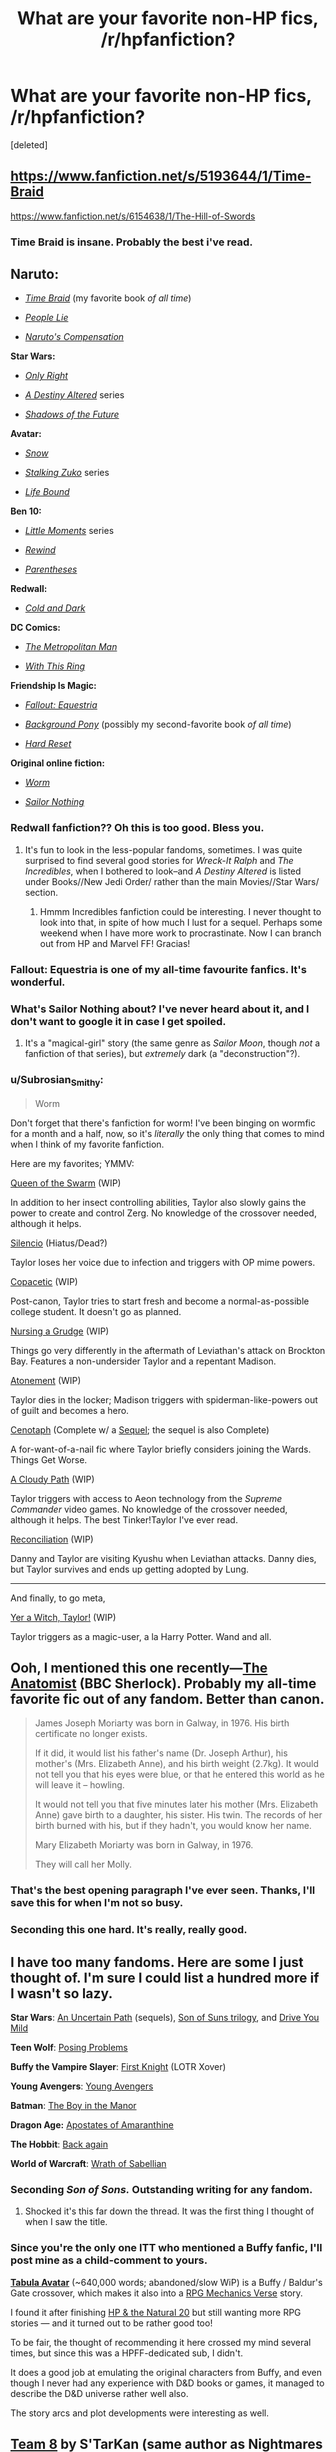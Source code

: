 #+TITLE: What are your favorite non-HP fics, /r/hpfanfiction?

* What are your favorite non-HP fics, /r/hpfanfiction?
:PROPERTIES:
:Score: 24
:DateUnix: 1431979877.0
:DateShort: 2015-May-19
:FlairText: Discussion
:END:
[deleted]


** [[https://www.fanfiction.net/s/5193644/1/Time-Braid]]

[[https://www.fanfiction.net/s/6154638/1/The-Hill-of-Swords]]
:PROPERTIES:
:Author: deirox
:Score: 13
:DateUnix: 1431980059.0
:DateShort: 2015-May-19
:END:

*** Time Braid is insane. Probably the best i've read.
:PROPERTIES:
:Author: hannahbananaa
:Score: 3
:DateUnix: 1432066345.0
:DateShort: 2015-May-20
:END:


** *Naruto:*

- /[[https://www.fanfiction.net/s/5193644][Time Braid]]/ (my favorite book /of all time/)

- /[[https://www.fanfiction.net/s/3745099][People Lie]]/

- /[[https://www.fanfiction.net/s/4611673][Naruto's Compensation]]/

*Star Wars:*

- /[[https://www.fanfiction.net/s/3975597][Only Right]]/

- /[[https://www.fanfiction.net/s/7551001][A Destiny Altered]]/ series

- /[[https://www.fanfiction.net/s/3054756][Shadows of the Future]]/

*Avatar:*

- /[[https://www.fanfiction.net/s/8817470/1/Snow][Snow]]/

- /[[https://www.fanfiction.net/s/7250783][Stalking Zuko]]/ series

- /[[https://www.fanfiction.net/s/6361073/1/Life-Bound][Life Bound]]/

*Ben 10:*

- /[[https://www.fanfiction.net/s/8440324][Little Moments]]/ series

- /[[https://www.fanfiction.net/s/4307536][Rewind]]/

- /[[https://www.fanfiction.net/s/3987276][Parentheses]]/

*Redwall:*

- /[[https://www.fanfiction.net/s/3355275][Cold and Dark]]/

*DC Comics:*

- /[[https://www.fanfiction.net/s/10360716][The Metropolitan Man]]/

- /[[http://forums.spacebattles.com/threads/272850/][With This Ring]]/

*Friendship Is Magic:*

- /[[http://www.fimfiction.net/story/119190][Fallout: Equestria]]/

- /[[http://www.fimfiction.net/story/19198][Background Pony]]/ (possibly my second-favorite book /of all time/)

- /[[http://www.fimfiction.net/story/67362][Hard Reset]]/

*Original online fiction:*

- /[[https://parahumans.wordpress.com/table-of-contents/][Worm]]/

- /[[http://stefangagne.com/sailornothing/][Sailor Nothing]]/
:PROPERTIES:
:Author: ToaKraka
:Score: 12
:DateUnix: 1431985448.0
:DateShort: 2015-May-19
:END:

*** Redwall fanfiction?? Oh this is too good. Bless you.
:PROPERTIES:
:Author: ssbbgo
:Score: 6
:DateUnix: 1432004937.0
:DateShort: 2015-May-19
:END:

**** It's fun to look in the less-popular fandoms, sometimes. I was quite surprised to find several good stories for /Wreck-It Ralph/ and /The Incredibles/, when I bothered to look--and /A Destiny Altered/ is listed under Books//New Jedi Order/ rather than the main Movies//Star Wars/ section.
:PROPERTIES:
:Author: ToaKraka
:Score: 3
:DateUnix: 1432009443.0
:DateShort: 2015-May-19
:END:

***** Hmmm Incredibles fanfiction could be interesting. I never thought to look into that, in spite of how much I lust for a sequel. Perhaps some weekend when I have more work to procrastinate. Now I can branch out from HP and Marvel FF! Gracias!
:PROPERTIES:
:Author: ssbbgo
:Score: 3
:DateUnix: 1432009940.0
:DateShort: 2015-May-19
:END:


*** Fallout: Equestria is one of my all-time favourite fanfics. It's *wonderful*.
:PROPERTIES:
:Author: haloraptor
:Score: 3
:DateUnix: 1432140840.0
:DateShort: 2015-May-20
:END:


*** What's Sailor Nothing about? I've never heard about it, and I don't want to google it in case I get spoiled.
:PROPERTIES:
:Score: 2
:DateUnix: 1432128105.0
:DateShort: 2015-May-20
:END:

**** It's a "magical-girl" story (the same genre as /Sailor Moon/, though /not/ a fanfiction of that series), but /extremely/ dark (a "deconstruction"?).
:PROPERTIES:
:Author: ToaKraka
:Score: 2
:DateUnix: 1432129289.0
:DateShort: 2015-May-20
:END:


*** u/Subrosian_Smithy:
#+begin_quote
  Worm
#+end_quote

Don't forget that there's fanfiction for worm! I've been binging on wormfic for a month and a half, now, so it's /literally/ the only thing that comes to mind when I think of my favorite fanfiction.

Here are my favorites; YMMV:

[[http://forums.spacebattles.com/threads/queen-of-the-swarm-worm.323254/][Queen of the Swarm]] (WIP)

In addition to her insect controlling abilities, Taylor also slowly gains the power to create and control Zerg. No knowledge of the crossover needed, although it helps.

[[http://forums.sufficientvelocity.com/threads/silencio-a-worm-au.8465/][Silencio]] (Hiatus/Dead?)

Taylor loses her voice due to infection and triggers with OP mime powers.

[[http://forums.spacebattles.com/threads/copacetic-worm-thread-4.310722/][Copacetic]] (WIP)

Post-canon, Taylor tries to start fresh and become a normal-as-possible college student. It doesn't go as planned.

[[http://forums.spacebattles.com/threads/nursing-a-grudge-worm-au.303236/][Nursing a Grudge]] (WIP)

Things go very differently in the aftermath of Leviathan's attack on Brockton Bay. Features a non-undersider Taylor and a repentant Madison.

[[http://forums.spacebattles.com/threads/atonement-worm-au.312449/][Atonement]] (WIP)

Taylor dies in the locker; Madison triggers with spiderman-like-powers out of guilt and becomes a hero.

[[http://forums.spacebattles.com/threads/cenotaph-worm-complete.273255/][Cenotaph]] (Complete w/ a [[http://archiveofourown.org/works/2417525/chapters/5347754][Sequel]]; the sequel is also Complete)

A for-want-of-a-nail fic where Taylor briefly considers joining the Wards. Things Get Worse.

[[http://forums.spacebattles.com/threads/a-cloudy-path-worm-supreme-commander-thread-four.310497/][A Cloudy Path]] (WIP)

Taylor triggers with access to Aeon technology from the /Supreme Commander/ video games. No knowledge of the crossover needed, although it helps. The best Tinker!Taylor I've ever read.

[[http://forums.spacebattles.com/threads/reconciliation-worm-au.332729/][Reconciliation]] (WIP)

Danny and Taylor are visiting Kyushu when Leviathan attacks. Danny dies, but Taylor survives and ends up getting adopted by Lung.

--------------

And finally, to go meta,

[[http://forums.spacebattles.com/threads/yer-a-witch-taylor-worm-hp.340965/][Yer a Witch, Taylor!]] (WIP)

Taylor triggers as a magic-user, a la Harry Potter. Wand and all.
:PROPERTIES:
:Author: Subrosian_Smithy
:Score: 2
:DateUnix: 1432279169.0
:DateShort: 2015-May-22
:END:


** Ooh, I mentioned this one recently---[[http://rosa-acicularis.livejournal.com/30916.html][The Anatomist]] (BBC Sherlock). Probably my all-time favorite fic out of any fandom. Better than canon.

#+begin_quote
  James Joseph Moriarty was born in Galway, in 1976. His birth certificate no longer exists.

  If it did, it would list his father's name (Dr. Joseph Arthur), his mother's (Mrs. Elizabeth Anne), and his birth weight (2.7kg). It would not tell you that his eyes were blue, or that he entered this world as he will leave it -- howling.

  It would not tell you that five minutes later his mother (Mrs. Elizabeth Anne) gave birth to a daughter, his sister. His twin. The records of her birth burned with his, but if they hadn't, you would know her name.

  Mary Elizabeth Moriarty was born in Galway, in 1976.

  They will call her Molly.
#+end_quote
:PROPERTIES:
:Author: someorangegirl
:Score: 8
:DateUnix: 1431998407.0
:DateShort: 2015-May-19
:END:

*** That's the best opening paragraph I've ever seen. Thanks, I'll save this for when I'm not so busy.
:PROPERTIES:
:Author: silver_fire_lizard
:Score: 7
:DateUnix: 1432010103.0
:DateShort: 2015-May-19
:END:


*** Seconding this one hard. It's really, really good.
:PROPERTIES:
:Author: Lane_Anasazi
:Score: 4
:DateUnix: 1432015701.0
:DateShort: 2015-May-19
:END:


** I have too many fandoms. Here are some I just thought of. I'm sure I could list a hundred more if I wasn't so lazy.

*Star Wars*: [[http://www.fanfiction.net/s/471264/1/An-Uncertain-Path][An Uncertain Path]] (sequels), [[https://www.fanfiction.net/s/4302076/1/Into-the-Storm][Son of Suns trilogy]], and [[https://www.fanfiction.net/s/2212346/1/Drive-You-Mild][Drive You Mild]]

*Teen Wolf*: [[http://www.archiveofourown.org/series/51144][Posing Problems]]

*Buffy the Vampire Slayer*: [[https://www.fanfiction.net/s/1817241/1/First-Knight][First Knight]] (LOTR Xover)

*Young Avengers*: [[http://www.archiveofourown.org/series/43448][Young Avengers]]

*Batman*: [[https://www.fanfiction.net/s/5235442/1/The-Boy-In-The-Manor][The Boy in the Manor]]

*Dragon Age:* [[https://www.fanfiction.net/s/5907595/1/Apostates-of-Amaranthine][Apostates of Amaranthine]]

*The Hobbit*: [[http://www.archiveofourown.org/series/43534][Back again]]

*World of Warcraft*: [[http://www.archiveofourown.org/works/941447/chapters/1835831][Wrath of Sabellian]]
:PROPERTIES:
:Author: DandalfTheWhite
:Score: 6
:DateUnix: 1431987518.0
:DateShort: 2015-May-19
:END:

*** Seconding /Son of Sons./ Outstanding writing for any fandom.
:PROPERTIES:
:Author: __Pers
:Score: 5
:DateUnix: 1431995610.0
:DateShort: 2015-May-19
:END:

**** Shocked it's this far down the thread. It was the first thing I thought of when I saw the title.
:PROPERTIES:
:Author: Taure
:Score: 4
:DateUnix: 1432020648.0
:DateShort: 2015-May-19
:END:


*** Since you're the only one ITT who mentioned a Buffy fanfic, I'll post mine as a child-comment to yours.

*[[http://www.tthfanfic.org/AuthorStories-3980/Speakertocustomers.htm][Tabula Avatar]]* (~640,000 words; abandoned/slow WiP) is a Buffy / Baldur's Gate crossover, which makes it also into a [[http://tvtropes.org/pmwiki/pmwiki.php/Main/RPGMechanicsVerse][RPG Mechanics Verse]] story.

I found it after finishing [[https://www.fanfiction.net/s/8096183/1/Harry-Potter-and-the-Natural-20][HP & the Natural 20]] but still wanting more RPG stories --- and it turned out to be rather good too!

To be fair, the thought of recommending it here crossed my mind several times, but since this was a HPFF-dedicated sub, I didn't.

It does a good job at emulating the original characters from Buffy, and even though I never had any experience with D&D books or games, it managed to describe the D&D universe rather well also.

The story arcs and plot developments were interesting as well.
:PROPERTIES:
:Author: OutOfNiceUsernames
:Score: 3
:DateUnix: 1432057462.0
:DateShort: 2015-May-19
:END:


** [[https://www.fanfiction.net/s/2731239/1/Team-8][Team 8]] by S'TarKan (same author as Nightmares of Futures Past). In which Naruto gets put with Kurenai's team instead of Kakashi's. Best Naruto fanfiction I've read.

[[https://www.fanfiction.net/s/8477325/1/Fate-Zero-Requiem][Fate: Zero Requiem]] by Kyugan. Fate/Zero and Code Geass crossover. Lelouch is summoned as the assassin-class servant by Kotomine Kirei in the Fourth Holy Grail War. I don't generally like crossover fics, this is the only one on my favorites list. But this does it well enough that I can't complain.
:PROPERTIES:
:Author: DrunkenPumpkin
:Score: 3
:DateUnix: 1431981110.0
:DateShort: 2015-May-19
:END:


** This is an original web serial but I suppose you can consider it a fanfic. Whatever it is, it's freakin' great.

[[https://parahumans.wordpress.com/table-of-contents/][Worm]]
:PROPERTIES:
:Author: mlcor87
:Score: 10
:DateUnix: 1431995207.0
:DateShort: 2015-May-19
:END:

*** u/deleted:
#+begin_quote
  I suppose you can consider it a fanfic
#+end_quote

Not sure you can, but I second the rec regardless, it's really really good.
:PROPERTIES:
:Score: 3
:DateUnix: 1432060348.0
:DateShort: 2015-May-19
:END:


*** I started reading this a while ago, and never managed to finish it because... things. But I'm looking forward to rereading it. So good!
:PROPERTIES:
:Author: KumdoGirl
:Score: 3
:DateUnix: 1432013714.0
:DateShort: 2015-May-19
:END:


*** this is amazing! thanks :D
:PROPERTIES:
:Author: I-want-pulao
:Score: 2
:DateUnix: 1432014639.0
:DateShort: 2015-May-19
:END:


** [[http://luminous.elcenia.com/][Luminosity]] takes the basic world from Twilight and turns it into something worth reading without an "abuse is romance" moral and without the confusing bits about immortality being wrong or undesirable.

[[http://forums.spacebattles.com/threads/with-this-ring-young-justice-si-story-only.272850/][With This Ring]] is a self-insert into the DC comics universe wherein the protagonist obtains an orange power ring (attuned to avarice). It has the standard issues with self-inserts, but it's still quite fun.

[[https://www.fanfiction.net/s/9669819/1/The-Two-Year-Emperor][The Two Year Emperor]] (which is being taken offline for publishing through Amazon) is a fun look at the D&D 3.5-ish rules as written being turned into an actual world. A place where you can buy a spellbook, tear out the parchment, and sell it back to the vendor for a profit, and nobody bats an eye.
:PROPERTIES:
:Score: 7
:DateUnix: 1431981536.0
:DateShort: 2015-May-19
:END:

*** u/adgnatum:
#+begin_quote
  The Two Year Emperor (which is being taken offline for publishing through Amazon)
#+end_quote

Okay, /now/ I know why I shouldn't leave a fic in the to-read list for too long. I'll add it to my Amazon wishlist, I guess. lists, lists, lists...
:PROPERTIES:
:Author: adgnatum
:Score: 3
:DateUnix: 1431985873.0
:DateShort: 2015-May-19
:END:

**** The author still has it available for download for a week, he made a post where you can get it [[https://www.reddit.com/r/rational/comments/36fre2/one_week_time_limit_download_the_two_year_emperor/][here]].
:PROPERTIES:
:Author: Saffrin-chan
:Score: 2
:DateUnix: 1432013133.0
:DateShort: 2015-May-19
:END:

***** Haha, I just saw it there, then checked my messages. Still, a useful note to have here, for the week at least.
:PROPERTIES:
:Author: adgnatum
:Score: 1
:DateUnix: 1432014592.0
:DateShort: 2015-May-19
:END:


*** I will second Luminosity. I haven't read it since it was still a WIP, but I definitely recall it being much less cringy than the books even. Definitely one of the better Twilight fanfictions, that's for certain. That fandom is a difficult one to even find a story that is tolerable, let alone worthy of recommendation (although, I suppose it has potentially improved since my last venture into it, 5 years ago).

EDIT: Started to reread Luminosity. Don't read it. It's terrible.
:PROPERTIES:
:Author: GottheOrangeJuice
:Score: 2
:DateUnix: 1431996964.0
:DateShort: 2015-May-19
:END:


** [[http://archiveofourown.org/works/92451/chapters/126058][The Dresden Omens]] is a Dresden Files/Good Omens crossover wherein Crowley is sent to corrupt Harry. Extremely enjoyable.

[[http://archiveofourown.org/series/151490][A Different Path]] is a Dishonored two-part series where Daud is Emily's father and still canon compliant up to the third-to-last mission of the game.

Also Dishonored: [[http://archiveofourown.org/works/2172390][No One Can Ever Follow]]. /In a high chaos run, Corvo is left to drift in the Flooded District. For multiple reasons, he swears off killing---starting with Daud and his Whalers. Except Emily dies and Daud and his Whalers whisk Corvo off with them./
:PROPERTIES:
:Author: SilverCookieDust
:Score: 3
:DateUnix: 1431986578.0
:DateShort: 2015-May-19
:END:


** Just some of them:

*The Avengers:*

[[http://archiveofourown.org/series/43822][At My Back]] (gen, action/adventure, Natasha and Clint's origin story)

[[http://archiveofourown.org/series/29174][The Undone Universe]] (pre-slash(?), Tony(s), Steve(s), dimensional travels, Ragnarok, Extremis, almost zombie apocalypse, evil AI taking over the world... Did I forget anything? Yes, probably)

[[http://archiveofourown.org/works/1732475][happy is what happens when your dreams come true]] (gen, Barnes remembers being Bucky and forgets being the Winter Soldier)

[[http://archiveofourown.org/works/1752638][This, You Protect]] (gen (pre-slash?), humor, post-CATWS, the Winter Soldier dogs Steve's steps and secretely protects him from HYDRA assassins)

*Merlin BBC:*

[[https://www.fanfiction.net/s/6392130/1/On-the-other-foot][On the other foot]] (gen, Arthur gets magic)

[[https://www.fanfiction.net/s/7693706/1/Past-and-Present-Danger][Past and Present Danger]] (gen, Arthur and Merlin as kids are brought to the future by Morgana)

[[http://archiveofourown.org/series/9979][Loaded March]] (slash, epic modern!AU with magic)

*Naruto:*

[[https://www.fanfiction.net/s/8060650/1/Incident-Report][Incident Report]] (gen, humor, Naruto gets his own students)

[[https://www.fanfiction.net/s/5409165/1/It-s-For-a-Good-Cause-I-Swear][It's For a Good Cause, I Swear!]] (gen, humor, Kakashi, Naruto, Sasuke and Sakura go back in time)

[[https://www.fanfiction.net/s/4569713/1/House-of-Crows][House of Crows]] (Kakashi/Sakura (Sakura is 20), epic fic where romance is just one part of the story)

*Pride and Prejudice:*

[[https://www.fanfiction.net/s/7318470/1/Thaw][Thaw]] (epistolary, AU, Elizabeth and Darcy are put into a compromising situation and have to marry)
:PROPERTIES:
:Author: dinara_n
:Score: 3
:DateUnix: 1431987437.0
:DateShort: 2015-May-19
:END:


** Despite knowing literally nothing about Naruto, the thread comments (on DLP) and the dialogue drew me in to Menace's [[https://www.fanfiction.net/s/10822184/1/Written-in-Reverse][Written In Reverse.]]. I've picked up enough Naruto knowledge via osmosis by reading it a few times and Goggling things to the point where I /sort/ of have a handle on what's going on, but it really doesn't matter. Story is just too fun.

I imagine if I wrote out my inner monologue about "what I think Naruto is about," it would be pretty funny / horrifying.

It remains the only fanfic I've ever read for a fandom that I don't know the source material of.
:PROPERTIES:
:Author: Lane_Anasazi
:Score: 3
:DateUnix: 1431989441.0
:DateShort: 2015-May-19
:END:

*** JMenace is an absolutely amazing author. I highly recommend you check out [[https://www.fanfiction.net/s/8550403/1/The-Howling-Wind][The Howling Wind]]. Truly amazing and one of my favorite fics.
:PROPERTIES:
:Author: onlytoask
:Score: 2
:DateUnix: 1432086994.0
:DateShort: 2015-May-20
:END:


** I have not read too many, but [[https://www.fanfiction.net/s/6318423/1/Hitchups][Hitchups]] is really good if you like the "How to Train Your Dragon" movies.
:PROPERTIES:
:Author: silver_fire_lizard
:Score: 3
:DateUnix: 1431993579.0
:DateShort: 2015-May-19
:END:

*** There are a good handful of others now (I could give a few more recs if you like). That fandom has been taking off of late.
:PROPERTIES:
:Author: __Pers
:Score: 2
:DateUnix: 1431994636.0
:DateShort: 2015-May-19
:END:

**** Please! If it's got dragons, then I already love it.
:PROPERTIES:
:Author: silver_fire_lizard
:Score: 3
:DateUnix: 1432001523.0
:DateShort: 2015-May-19
:END:

***** The same author who wrote /Hitchups/ has written other stories in the /Hitchups/ universe, but has also done other solid stories such as [[https://www.fanfiction.net/s/11024873/1/Lei%C3%B0][Leið]]. 36k words, WIP.

#+begin_quote
  Astrid and Hiccup's "romantic flight" comes to an abrupt end when the Red Death follows them out of the nest. Following an unexpected and desperate fight, Astrid finds herself stranded on an island, injured, with a crippled and comatose Hooligan heir and his overprotective Night Fury. She's going to get them home---all three of them---or die trying.
#+end_quote

Two other notable stories in the fandom follow the "Hiccup leaves, Astrid assumes the role of his intended, Hiccup returns" storyline, which has become a trope in the fandom:

The [[https://www.fanfiction.net/s/10049374/1/Becoming-L%C3%ADf%C3%BErasir][Becoming Lífþrasir]] series by Midoriko-sama. North of half a million words total, two completed novels, a third set of one-shots is WIP.

#+begin_quote
  People often wondered what kept Hiccup going during those early years. When that single, most-treasured thing is taken from him, there is little left to keep him on Berk. The day Stoick returns, and the day before the best recruit is finally chosen, Hiccup leaves Berk; little knowing that he would one day return under ... strange circumstances.
#+end_quote

Another is [[https://www.fanfiction.net/s/10699391/1/Prodigal-Son][Prodigal Son]] by commandocucumber, 150k words, WIP, updated a few days ago.

#+begin_quote
  Eight years after Berk's heir vanished, the Viking town is slowly crumbling. Dragon attacks are more devastating than ever. To save her village Astrid must piece together exactly what happened before the dragons wipe them all out for good. Meanwhile, half a world away and eight years wiser, Hiccup decides it might just be time to go home.
#+end_quote

If you don't mind crossovers (HTTYD/Frozen), R-dude's [[https://www.fanfiction.net/s/10171267/1/A-Chance-Encounter][A Chance Encounter]] is definitely worth checking out, 160k words, WIP, updated a few days ago, written by a DLP author.

#+begin_quote
  Hiccup is lost. Elsa is looking for something. A chance encounter between them has far-reaching consequences.
#+end_quote

I did a [[https://www.fanfiction.net/s/7205731/1/Unfettered][one shot]] in the fandom and have a few more chapters written that I'll get around to posting someday.
:PROPERTIES:
:Author: __Pers
:Score: 2
:DateUnix: 1432042976.0
:DateShort: 2015-May-19
:END:

****** wow! thank you!!!
:PROPERTIES:
:Author: silver_fire_lizard
:Score: 2
:DateUnix: 1432078452.0
:DateShort: 2015-May-20
:END:


** First off, this post is sooooo saved. Everyone came through Huge!

My favorite second fandom is actually Pokemon. The amount of violence fanfiction authors manage to squeeze in is phenomenal.

[[https://m.fanfiction.net/s/9095222/1/The-Chosen-One-s-Journey]]

Is my favorite recently. It has excellent world building to explain why you see more 12 year Olds running around fighting each other than anything else
:PROPERTIES:
:Author: Laoscaos
:Score: 3
:DateUnix: 1432041055.0
:DateShort: 2015-May-19
:END:

*** If you really are a huge Pokemon fanfic fan, you've probably read this, but on the off chance you haven't, definatly check out [[https://www.fanfiction.net/s/7354757/1/The-Game-of-Champions][The Game of Champions]].
:PROPERTIES:
:Author: Saffrin-chan
:Score: 2
:DateUnix: 1432093209.0
:DateShort: 2015-May-20
:END:

**** I haven't! But it's added to my 12 open tabs of things to read. Yay!
:PROPERTIES:
:Author: Laoscaos
:Score: 1
:DateUnix: 1432683777.0
:DateShort: 2015-May-27
:END:


** Let's see.

[[https://www.fanfiction.net/s/9362868/1/And-Light-be-the-Path-to-Home][And Light be the Path to Home]] is a bloody amazing League of Legends fanfiction. Ez/Lux all the way, yo!

[[https://www.fanfiction.net/s/8614734/1/In-Good-Company][In Good Company]] is a A Song of Ice and Fire I enjoyed a lot.

[[https://www.fanfiction.net/s/9313254/1/Iryo-nin-Kasa-%E5%8C%BB%E7%99%82%E5%BF%8D%E5%82%98][Iryo-nin Kasa]] is definitely my favorite self-insert fic. Very good Naruto fanfiction.

[[https://www.fanfiction.net/s/8971041/1/Steal-My-Thunder-God][Steal My Thunder God]] updates very slowly, but its a ridiculously enjoyable Naruto fanfiction where timetraveling Naruto takes Minato's place post the Kyuubi attack.

[[https://www.fanfiction.net/s/9948266/1/Team-7-s-Ascension-Blood-Wings][Team 7's Ascension: Blood Wings]] is quite possibly the fic with the best Team 7 dynamics I've ever read. Great read.

That's all I can find in my favorites list, but I can't rememeber much else. I'm sure there is some, though.
:PROPERTIES:
:Score: 2
:DateUnix: 1431996856.0
:DateShort: 2015-May-19
:END:


** *The Hunger Games*

[[http://archiveofourown.org/works/1493263][We Let Our Battles Choose Us]]

#+begin_quote
  /There's salt and sweat and tears running down her face and she's still angry, angrier than she's been in years. She can feel that familiar ache coming back to her fingertips and she swore she wouldn't kill again after the arena, she knows she'll regret it if she ever goes back to it, and yet she's itching and jumping out of her skin with the urge to draw blood./

  Cashmere only mentors once.

  She picks a hell of a year.
#+end_quote

[[http://archiveofourown.org/works/371866][Young Savage Thing]]

#+begin_quote
  /“Make me look pitiful,” she says, “and maybe they'll feel sorry for me.”/ How Johanna Mason won her Games and lost everything else.
#+end_quote

[[http://archiveofourown.org/works/383340][Lovely Is The One Thing I Can Do]]

#+begin_quote
  /She does not necessarily yearn to kill. But she wants so badly to survive./ Glimmer-centric pre-canon character study: growing up D1 and the Career training process.
#+end_quote

[[http://archiveofourown.org/works/403042][A Road Full of Fallen Leaves]] Gale Hawthorne/Older!Primrose Everdeen

#+begin_quote
  It was not easy being a heroine's sister, it's even more difficult being a martyr's.
#+end_quote

[[https://www.fanfiction.net/s/7412732/1/let-s-live-in-a-big-glass-house][Let's Live In a Big Glass House]] Gale Hawthorne/Primrose Everdeen

#+begin_quote
  I can't hide anything from you.
#+end_quote

/I searched this pairing out of curiosity, and some of the fanfiction I found was really well-written. I swear, I'm not crazy./

*The Borgias*

[[http://archiveofourown.org/works/1242916][Cymbeline.]] (Cesare Borgia/Lucrezia Borgia)

#+begin_quote
  Cesare finds out later who she is, and for a little while he thinks he is supposed to hate her, the half-sister who has everything he doesn't, everything Juan doesn't, everything she could ever want. But he doesn't hate her. He writes her name in the back of one of his notebooks: /Lucrezia/, Lucrezia, and then he closes the book and shoves it under his bed and forgets about it for a long, long time.
#+end_quote

[[http://archiveofourown.org/works/847318/chapters/1618683][If God is For Us]] (Cesare Borgia/Lucrezia Borgia]

#+begin_quote
  She's just in the bath when she hears the news, her body covered in pink, caramel scented bubbles, her hair piled atop her head like an ice cream cone. There's a shout from her brother Juan, and then everyone is gasping, yelling, and shrieking outside of the steamy walls of her bathroom. Her mother cracks open the door, her face displaying a myriad of emotions. “Lucrezia, it's happened. He's died. The Reverend has died.”
#+end_quote

/Both are great modern-AUs, with the latter being a evangelical protestant AU, and the other being a corrupt, dysfunctional, and overall dark look at a crime family. The latter is nearly epic-length (93,108 words)./

*A Song of Fire and Ice*

[[http://archiveofourown.org/works/1829902][I'm Your National Anthem]] Petyr Baelish/Sansa Stark

#+begin_quote
  /They say the Starks are cursed. It's a running joke in the press for decades, a well-meaning rib at the expense of a good old family. The Starks of the North, a good old Irish Catholic family with hunting dogs and old money and the compound upstate, the manor named Winterfell and the private-school educations for each of their kids./

  Ye Olde Modern AU, in which Sansa is a law student and only living daughter of a Kennedy-esque American political dynasty, and Petyr is the investment banker managing her trust fund.
#+end_quote

[[http://archiveofourown.org/works/1882731][This is Ultraviolence]] Petyr Baelish/Sansa Stark

#+begin_quote
  /People died protecting others all the time. It meant nothing. You're there, and then you're not anymore, it's all over and there's no more suffering or worry. To have someone kill to protect her, though -- that struck her to the molten core, made her blood run hot as the significance settled into her veins. She was forever in his debt, perhaps, but he was more vulnerable than ever now./

  Ye Olde Modern AU, Part II: Manslaughter Cover-Up Boogaloo! In which Sansa is conflicted, Petyr is shady, Lysa is... Lysa, and everything is sexy but terrible.
#+end_quote

[[http://archiveofourown.org/works/1036597][How to Be Dead]] Robb Stark/Sansa Stark

#+begin_quote
  Nothing feels sad like not being allowed to love someone.

  (Or, the war ends, the kingdoms come, and Sansa comes home to Robb with an army and a husband at her back.)
#+end_quote

[[http://archiveofourown.org/works/882901][There Minos Stands, Hideous and Growling, Examining the Sins of Each Newcomer]] Jaime Lannister/Cersei Lannister

#+begin_quote
  "After 1962, Hollywood changes; the golden age fades into copper, blackened copper, rotten copper. Many argue there will never be a star as bright as Monroe, nor as doomed."

  Lannister Hollywood AU.
#+end_quote

*Sherlock*

[[http://archiveofourown.org/works/139351/chapters/200336][The Anatomist]] Jim Moriarty/Molly Hooper

#+begin_quote
  When they are children, Moriarty is a game. A story they tell only to each other, in whispers. Jim and Molly Moriarty, from the beginning.
#+end_quote

*Frozen*

[[http://archiveofourown.org/works/1172038][Pygmalion]]

#+begin_quote
  'After the battle is won, and he returns with sombre triumph to the castle, the King has Anna's ice statue sent up to the throne room.'

  In which Hans discovers that trophies are more trouble than they're worth.
#+end_quote
:PROPERTIES:
:Author: notbloodybritish
:Score: 2
:DateUnix: 1432022610.0
:DateShort: 2015-May-19
:END:

*** I had never even entertained the thought of Frozen fanfiction before but I somehow stumbled upon Pygmalion a couple months ago and it was a really neat read!
:PROPERTIES:
:Author: orangedarkchocolate
:Score: 4
:DateUnix: 1432053159.0
:DateShort: 2015-May-19
:END:


*** Pygmalion is quite well done. Thanks for sharing it!
:PROPERTIES:
:Author: LittleMissPeachy6
:Score: 1
:DateUnix: 1432261102.0
:DateShort: 2015-May-22
:END:


** *Naruto*

In no specific order:

[[https://www.fanfiction.net/s/3916565/1/A-Growing-Affection][A Growing Affection]] This one probably isn't very good, but it was one of the first I ever read, so it sticks out in my mind.

[[https://www.fanfiction.net/s/6051938/1/The-Sealed-Kunai][The Sealed Kunai]]

[[https://www.fanfiction.net/s/3430516/1/Lost-soul][Lost Soul]]

[[https://www.fanfiction.net/s/9486691/1/Sage][Sage]]

[[https://www.fanfiction.net/s/3149411/1/Naruto-Altered-History][Naruto: Altered History]]

plus its sequel - [[https://www.fanfiction.net/s/4568723/1/Naruto-Shinobi-Wars][Naruto: Shinobi Wars]]

[[https://www.fanfiction.net/s/3745099/1/People-Lie][People Lie]]

plus its sort-of sequel - [[https://www.fanfiction.net/s/5487479/1/Ask-Me-No-Questions][Ask Me No Questions]]

[[https://www.fanfiction.net/s/8550403/1/The-Howling-Wind][The Howling Wind]]

[[https://www.fanfiction.net/s/10822184/1/Written-in-Reverse][Written in Reverse]]

[[https://www.fanfiction.net/s/9948266/1/Team-7-s-Ascension-Blood-Wings][Team 7's Ascension: Blood Wings]]

[[https://www.fanfiction.net/s/7897193/1/Chasing-Yesterday][Chasing Yesterday]]

[[https://www.fanfiction.net/s/3541463/1/Genius-of-Konoha][Genius of Konoha]]

[[https://www.fanfiction.net/s/5012103/1/That-Look][That Look]]

[[https://www.fanfiction.net/s/5166693/1/Scorpion-s-Disciple][Scorpion's Disciple]]

[[https://www.fanfiction.net/s/6076235/1/Unplanned-Paternity][Unplanned Paternity]]

plus its companion - [[https://www.fanfiction.net/s/7335922/1/Unplanned-Incidents][Unplanned Incidents]]

[[https://www.fanfiction.net/s/5790911/1/Dogtags][Dogtags]]

[[https://www.fanfiction.net/s/4860864/1/Who-I-Am][Who I Am]]

[[https://www.fanfiction.net/s/3883902/1/The-Ghost-and-the-Darkness][The Ghost and the Darkness]]

[[https://www.fanfiction.net/s/9834391/1/Legacy-Undone][Legacy Undone]]

[[https://www.fanfiction.net/s/10499318/1/Plucking-Strings][Plucking Strings]]

[[https://www.fanfiction.net/s/10500180/1/Kusari-no-Naruto][Kusari no Naruto]]

[[https://www.fanfiction.net/s/6694302/1/Naruto-Myoushuu-no-Fuuin][Naruto: Myoushuu no Fuuin]]

[[https://www.fanfiction.net/s/4576245/1/In-the-Breaking][In the Breaking]]

*Bleach*

[[https://www.fanfiction.net/s/7237593/1/The-replacement-captain-Ichigo-Kurosaki][The replacement captain: Ichigo Kurosaki]]

*Twilight*

[[https://www.fanfiction.net/s/6137139/1/Luminosity][Luminosity]]

plus its two sequels - [[https://www.fanfiction.net/s/6460146/1/Radiance][Radiance]] and [[https://www.fanfiction.net/s/6813856/1/Flashes][Flashes]]

[[https://www.fanfiction.net/s/4446127/1/Golden-Slumber][Golden Slumber]]

plus its sequel - [[https://www.fanfiction.net/s/4453118/1/The-Edge][The Edge]]
:PROPERTIES:
:Author: onlytoask
:Score: 2
:DateUnix: 1432088626.0
:DateShort: 2015-May-20
:END:


** [[http://archiveofourown.org/series/20678][The Ashes of District Twelve Series]], set in the Hunger Games universe. It's three separate stories:

[[http://archiveofourown.org/works/428730/chapters/722861][The List]] is told from the perspective of Peeta and how he and Katniss grew back together directly after the war. They both are dealing with their mental trauma and I think it does a very good job of keeping Peeta and Katniss in character. Both are reeling from their experiences, but deal with them in different ways. You feel both frustrated with and sympathetic towards the two. The author really explores how dysfunctional their relationship can be, while still reminding you that they do actually care about each other. They try to grow up. It also gives a voice to Peeta, whom previously you've only got to know through Katniss's eyes. Here, the author develops Peeta's story and makes his "epic love," which was sometimes eye-roll worthy in HG, seem realistic and based in rational decision-making.

[[http://archiveofourown.org/works/428749/chapters/722924][The Good Wife]] shifts back to Katniss's point of view. It jumps firmly into its explicit rating and stays there throughout the progression of the story. What you do get to see, other than rather scandalous scenes of intimacy, is Katniss figuring out how not to have a stick up her butt. She struggles through her depression by giving herself something to live for: her marriage. Lengthy appearances from Gale and Johanna help drive the plot and we see how Peeta and Katniss went from two hurt, unhappy teenagers that were clinging to each other to a married team that lived through some truly happy experiences, such as the birth and growing up of their kids, keeping their haunting past in the past.

Finally, [[http://archiveofourown.org/works/428778/chapters/722992][The Grandmentor]], shifts backwards in the timeline to when Katniss and Peeta have their first children, but it is written from Haymitch's point of view. It is an excellent character study of HG's favorite drunk. The author spins a believable and entirely upsetting back story for Haymitch, and makes you truly sympathetic to why he is the way he is. Throughout the story, Haymitch does his best to act as an uncle/friend/caregiver/godfather/grandmentor to the children of Katniss and Peeta and develops a close relationship with the precious and loving little girl. Fearful of exposing her to his many troubles, he struggles to be a role model that he is woefully unqualified to be. Through it all, though, the broken group of war heroes of Haymitch, Katniss, Peeta, Gale, Johanna, and even Effie, are able to achieve what they fought for each day in HG, the freedom to live.

This List is rated T(for teen) and is 32,458 words. The Good Wife is rated E (for explicit) and clocks in at 57,623 words. The Grandmentor is rated M (for mature) and rounds out the series at 57,502 words.

The series is complete, penned by [[http://archiveofourown.org/users/silvercistern/pseuds/silvercistern][silvercistern]], and was finished in October of 2012.
:PROPERTIES:
:Author: GottheOrangeJuice
:Score: 5
:DateUnix: 1431996598.0
:DateShort: 2015-May-19
:END:


** [[https://www.fanfiction.net/s/6555315/1/Leaves-of-Grass][Leaves of Grass]] is a Twilight fanfiction, but bear with me because it's worth reading. Essentially, Bella second-guesses getting back together with Edward at the end of New Moon because he is so controlling and, in a nap, ends up being taken to 1862 Texas where she meets Jasper as a human, and essentially she learns how relationships ought to be, as opposed to her abusive relationship with Edward.

It's one of my favorite fanfictions in any fandom because of how skillfully the author fixes the Twilight series while keeping the interesting character backstories in place. It also has a very well-researched depiction of the US Civil War.
:PROPERTIES:
:Author: ItsOnDVR
:Score: 2
:DateUnix: 1432022585.0
:DateShort: 2015-May-19
:END:

*** Seconded.

I haven't read any Twilight fic in a long time but this got recced here a few weeks ago and I gave it a try because Jasper is one of the few characters I really enjoyed from the original series. I really, really enjoyed Leaves of Grass.
:PROPERTIES:
:Author: blueskypenguin
:Score: 3
:DateUnix: 1432109594.0
:DateShort: 2015-May-20
:END:


** [[https://barnabas930.livejournal.com/956.html][American Girls]] (BtVS) - One of the first fanfics I read. It's been a long time, I should probably do a reread and see how it stands up now that I've been reading fanfic for a long time.
:PROPERTIES:
:Author: denarii
:Score: 1
:DateUnix: 1431985701.0
:DateShort: 2015-May-19
:END:


** Let me take a minute to gush over how amazing lorata's District 2 verse is. It takes everything you know about the hunger games and twist and tilts it till it make since. In particular I absolutely love [[http://archiveofourown.org/works/940767/chapters/1833804][Sugar and Spice and Everything Nice]] which has amazing character development and flawed people and it's amazing. Sumary: She dreams about the Centre. In her dreams it's a big white building, huge and shiny, and everyone inside is beautiful but sharp around the edges and there are no dresses anywhere and nobody tells Madeline she's not behaving like a good little girl.

Before she was Lyme, she was Madeline, an angry little girl who needed to learn to fight.

Part of my exploration of victors before they were victors, and how the Centre works to make its killers.

If the themes aren't your cup of tea then the [[http://archiveofourown.org/works/728148/chapters/1351986][The Devil You Know]] is also absolutely fantastic. Summary: It's a question that the other districts cannot even begin to fathom -- a question that simmered in the hearts of the citizens of Two as the fire crept across the nation, and boils even now as a new country struggles to rise from the ashes and bones of the fallen -- a question they don't consider because they're too busy not-asking why District Two never took a stand with the rebels --

The question is:

Why should they have?

Why District 2 stood alone against the Rebellion.
:PROPERTIES:
:Author: twoweeksofwildfire
:Score: 1
:DateUnix: 1431998441.0
:DateShort: 2015-May-19
:END:


** Let me take another minute to tell you how much I remember loving reading Stargate: Atlantis fanfic.

Stand out favorites that I loved loved loved after being in the fandom for over 3+ years are:

[[http://www.icarus.slashcity.net/stories/outofbounds.html][Out of Bounds]] awesome figure staking AU that requires no fandom context except that Rodney is brilliant and brash and John is lanky and laconic.

[[http://synecdochic.dreamwidth.org/59305.html][Freedom's Just Another Word For Nothing Left To Lose]] by synecdochic. Ugh, this might just be my favorite fic I have ever read. It is endlessly re-readable and I can't say anything about it without spoiling it.

[[http://archiveofourown.org/works/748491][Crimes Against Humanity]] by seperis. Summary: Atlantis was a neutral colony before it became a prison camp. Even Alcatraz is escapable.

Read this during the daytime. I'm serious this fic is the grusome 4-car pileup that you just can't look away from. Talk about taking a fandom and exploring one little twist which just makes everything explode.

[[http://archiveofourown.org/works/330115][A Beautiful Lifetime Event]] by astolat. Summary: Life is what happens when you're busy making other plans.

Mpreg without the mpreg, and it totally works.

[[http://rheanna27.livejournal.com/68371.html][Theory of Everything]] by rheanna27. SUmmary: "Maybe it's just regular, good old fashioned burnout," John suggested, although he knew in his heart he was clutching at straws. "Maybe all you need is a vacation."

"'Maybe all you need is a vacation'," Rodney parroted. "Please. I'm not stupid, you know." Then he looked stricken. "I'm not stupid yet."
:PROPERTIES:
:Author: twoweeksofwildfire
:Score: 1
:DateUnix: 1431999773.0
:DateShort: 2015-May-19
:END:


** Also rei_c's [[http://rei-c.livejournal.com/1044732.html][Five Districts Five drugs]] series for supernatural is suburb if you don't mind a little blood, drugs, and incest.
:PROPERTIES:
:Author: twoweeksofwildfire
:Score: 1
:DateUnix: 1432000357.0
:DateShort: 2015-May-19
:END:


** [[https://www.fanfiction.net/s/7375524/1/Iridescence][From the Castaways of the Flying Dutchman Series: Iridescence]].

[[https://www.fanfiction.net/s/10631622/1/He-s-the-One-That-I-Want][From Criminal Minds: He's the One that I Want]].
:PROPERTIES:
:Author: LittleMissPeachy6
:Score: 1
:DateUnix: 1432004468.0
:DateShort: 2015-May-19
:END:


** No one has recommended any so I'm gonna throw out my favourite Percy Jackson fics.

All of these are completed.

*[[https://www.fanfiction.net/s/8785231/1/Lord-Perseus-Child-of-Rome][Lord Perseus Child of Rome]]*

#+begin_quote
  A horrid act has left the Mother of Rome without options. She seeks solitude to deal with her growing problem. She finds an ally in the most unexpected source. Now the fate of Gods rest on her son's shoulders. But will they accept help from a child of both Greece and Rome? Begins in ancient times but finishes in present. AU Percy a God. How will history differ? Complete! My 1st fic
#+end_quote

--------------

*[[https://www.fanfiction.net/s/9530426/1/The-Legacy-of-Asgard][The Legacy of Asgard]]*

#+begin_quote
  Percy Jackson is a demigod. But he is not a son of Poseidon. He is not even Greek. A Norse goddess has her sights set on Midgard and Percy is the last of his people left on earth as he awaits his destiny. To reach it, grudges and prejudices must be forgotten and he must find acceptance in a world in which he does not belong. AU of Percy's life as a Norse demigod.
#+end_quote

--------------

*[[https://www.fanfiction.net/s/8948741/1/The-Queen-s-Champion][The Queen's Champion]]*

#+begin_quote
  Percy is betrayed by the person he trusted most. Not what you expect, you'll see. Lost, he vanished without a trace. He returns a different man with a close relationship with the least likely goddess. No HOO...yet. What will happen when new threats rise. Will he fight? No percabeth whatsoever in this fic. Complete!
#+end_quote

--------------

*[[https://www.fanfiction.net/s/9416223/1/The-Son-of-Vesta][The Son of Vesta]]*

#+begin_quote
  Percy Jackson was made from the hearth, Vesta and Neptune had to keep him a secret so they sent him away to keep him safe. Convinced he was abandoned the demigod strays farther and farther from the orphanage, only to meet a silver eyed goddess. COMPLETE! In the process of being edited. Sequel is out.
#+end_quote

--------------

*[[https://www.fanfiction.net/s/8762282/1/The-Unknown][The Unknown]]*

#+begin_quote
  The war is over, stopped when a sacrifice was made. Percy ended the war with his life but what if he wasn't just a demigod, rather much more. Percy is the unknown and now he watches over his family and friends. But he pays special attention to the only one to capture his heart, the goddess of the moon.
#+end_quote

--------------

This fic is an Eragon fic. Easily my favourite in the entire fandom and up there in my favourite of all time.

*[[https://www.fanfiction.net/s/6132272/1/Reversed-Life][Reversed Life]]*

#+begin_quote
  Eragon never lived in Carvahall, but his half-brother, Murtagh did. Instead, Eragon took on the name of another as he bares the crest of the Empire, willingly, but will that change once he finds out for himself the choices he didn't know that exist?
#+end_quote

--------------

This one is just a link to a profile. The Author does the best Star Wars fics out there. Pretty much all are complete and I have enjoyed every one of them.

*[[https://www.fanfiction.net/u/3763605/Fallen-Jedi-79][Fallen Jedi 79]]*

--------------
:PROPERTIES:
:Author: HollowBetrayer
:Score: 1
:DateUnix: 1432302787.0
:DateShort: 2015-May-22
:END:


** *The Big Bang Theory*: [[https://www.fanfiction.net/s/9319037/1/The-Last-of-Us][The Last of Us]] - People always ask her why she stays. She responds simply and with a smile. "Because I love him."

*Monsters vs. Aliens*: [[https://www.fanfiction.net/s/8903794/1/God-Help-the-Outcasts][God Help the Outcasts]] - A more realistic retelling of the movie with the focus on Susan's emotional turmoil after her life is changed for ever. How does she cope with this extraordinary thing that has happened to her? Gone is the slapstick, and much of the comedy, replaced with a focus on character development and careful factual research to make her story and her emotions seem as real as I can.

*Frozen*: [[https://www.fanfiction.net/s/10193281/1/Waking-the-Witch][Waking the Witch]] - In Arendelle, there is a prophesy about a ruler with control over ice and snow who will bring death to the kingdom. Fearing her powers, the King locks away Elsa in the dungeon, out of sight, and proclaims her death. But ten years later, a terrible blizzard hits Arendelle. Elsa has become the terrible Snow Queen, and Anna has no choice but to stop her, or kill her. Elsanna.

*The Incredibles*: [[https://www.fanfiction.net/s/5650224/1/Conundrum][Conundrum]] - This is a 'what-if' one-shot based on a rather extreme extrapolation of events near the end of the movie. VioletXMirage.

*Brave/Frozen*: [[https://www.fanfiction.net/s/9964930/1/Proper-Posture][Proper Posture]]: Merida is looking forward to a visit to another country, and dreading a night spent in a dress and uncomfortable shoes. Elsa is still settling into her new role as a queen. Add a healthy dose of social awkwardness, a little talk on the nature of freedom, and an impromptu archery lesson, stir well, and who knows what might come up?

*The Bourne Series (Film)*: [[https://www.fanfiction.net/s/8431811/1/The-Bourne-Outcome][The Bourne Outcome]] - Byer intends to clean up, but he has to get both Jason Bourne and Aaron Cross to do it. Do they always work alone? Jason returns to Nicky in the face of the newest threat and gets the surprise of his life. Will Aaron & Jason find a way out before the net closes? Jason/Nicky, Aaron/Marta.
:PROPERTIES:
:Author: SymphonySamurai
:Score: 1
:DateUnix: 1432053780.0
:DateShort: 2015-May-19
:END:

*** I just read Proper Posture. I LOVE IT! I want to read more Merida/Elsa now.
:PROPERTIES:
:Author: LittleMissPeachy6
:Score: 1
:DateUnix: 1432261304.0
:DateShort: 2015-May-22
:END:


** This one from Chuck: [[https://www.fanfiction.net/s/10556084/1/Sarah-Versus-the-Memories]]. Chuck/Sarah continuing where the series left off.

This one from Game of Thrones: [[https://www.fanfiction.net/s/8519852/1/The-Eyes-See-True]]. It's Jamie/Sansa which I thought was a weird pairing until I read it and fell in love with them.

Both of these from The Dresden Files and any others by this author: [[https://www.fanfiction.net/s/6792109/1/Drive]] and [[https://www.fanfiction.net/s/6986375/1/Feeding-the-Multitude]]. Fun snippets.

This one from the Miles Vorkosigan series: [[https://www.fanfiction.net/s/6303248/1/The-Rules-of-Barrayaran-Sex]]. Delightfully adorable Aral/Cordelia.
:PROPERTIES:
:Author: orangedarkchocolate
:Score: 1
:DateUnix: 1432054432.0
:DateShort: 2015-May-19
:END:


** [deleted]
:PROPERTIES:
:Score: -5
:DateUnix: 1431984303.0
:DateShort: 2015-May-19
:END:

*** [deleted]
:PROPERTIES:
:Score: 3
:DateUnix: 1432058502.0
:DateShort: 2015-May-19
:END:

**** [deleted]
:PROPERTIES:
:Score: -2
:DateUnix: 1432058949.0
:DateShort: 2015-May-19
:END:

***** Still waiting for that list.
:PROPERTIES:
:Author: -Oc-
:Score: 2
:DateUnix: 1432353102.0
:DateShort: 2015-May-23
:END:
